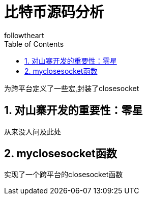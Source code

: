 = 比特币源码分析
followtheart
:doctype: book
:encoding: utf-8
:lang: en
:toc: left
:numbered:

为跨平台定义了一些宏,封装了closesocket

## 对山寨开发的重要性：零星

从来没人问及此处


## myclosesocket函数
实现了一个跨平台的closesocket函数

